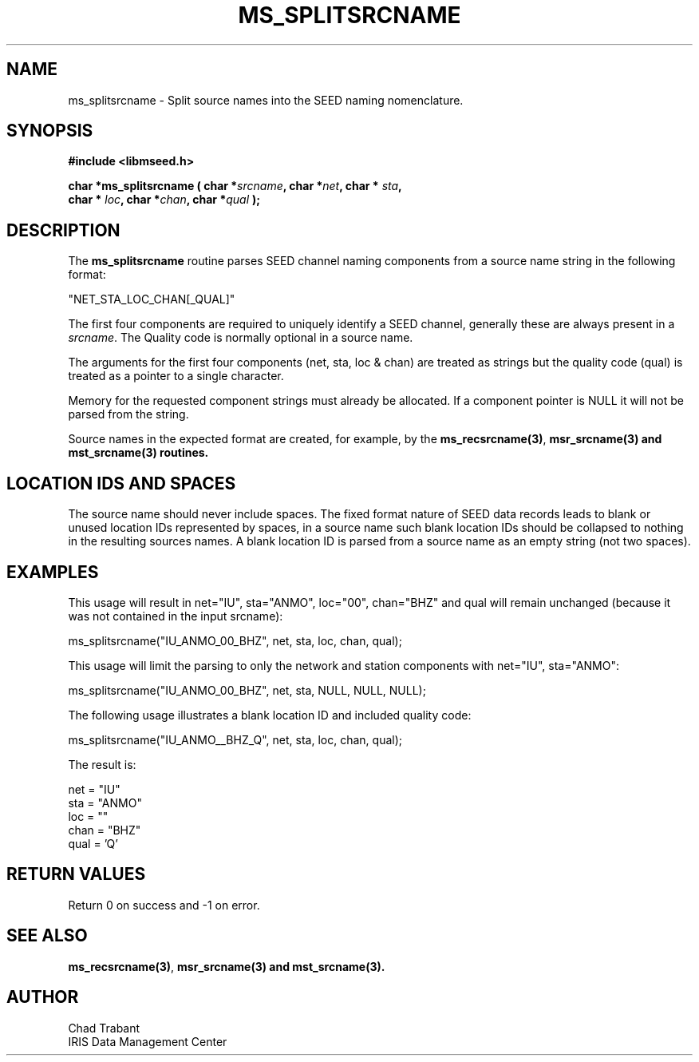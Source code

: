 .TH MS_SPLITSRCNAME 3 2009/12/19 "Libmseed API"
.SH NAME
ms_splitsrcname - Split source names into the SEED naming nomenclature.

.SH SYNOPSIS
.nf
.B #include <libmseed.h>

.BI "char  *\fBms_splitsrcname\fP ( char *" srcname ", char *" net ", char * " sta ","
.BI "                         char * " loc ", char *" chan ", char *" qual " );"
.fi

.SH DESCRIPTION
The \fBms_splitsrcname\fP routine parses SEED channel naming
components from a source name string in the following format:

.nf
"NET_STA_LOC_CHAN[_QUAL]"
.fi

The first four components are required to uniquely identify a SEED
channel, generally these are always present in a \fIsrcname\fP.  The
Quality code is normally optional in a source name.

The arguments for the first four components (net, sta, loc & chan) are
treated as strings but the quality code (qual) is treated as a pointer
to a single character.

Memory for the requested component strings must already be allocated.
If a component pointer is NULL it will not be parsed from the string.

Source names in the expected format are created, for example, by the
\fBms_recsrcname(3)\fP, \fBmsr_srcname(3) and \fBmst_srcname(3)\fP
routines.

.SH LOCATION IDS AND SPACES
The source name should never include spaces.  The fixed format nature
of SEED data records leads to blank or unused location IDs represented
by spaces, in a source name such blank location IDs should be
collapsed to nothing in the resulting sources names.  A blank location
ID is parsed from a source name as an empty string (not two spaces).

.SH EXAMPLES
This usage will result in net="IU", sta="ANMO", loc="00",
chan="BHZ" and qual will remain unchanged (because it was not
contained in the input srcname):
.nf

ms_splitsrcname("IU_ANMO_00_BHZ", net, sta, loc, chan, qual);

.fi
This usage will limit the parsing to only the network and station
components with net="IU", sta="ANMO":
.nf

ms_splitsrcname("IU_ANMO_00_BHZ", net, sta, NULL, NULL, NULL);

.fi
The following usage illustrates a blank location ID and included
quality code:
.nf

ms_splitsrcname("IU_ANMO__BHZ_Q", net, sta, loc, chan, qual);

.fi
The result is:
.nf

net = "IU"
sta = "ANMO"
loc = ""
chan = "BHZ"
qual = 'Q'
.fi

.SH RETURN VALUES
Return 0 on success and -1 on error.

.SH SEE ALSO
\fBms_recsrcname(3)\fP, \fBmsr_srcname(3) and \fBmst_srcname(3)\fP.

.SH AUTHOR
.nf
Chad Trabant
IRIS Data Management Center
.fi
